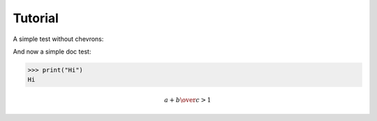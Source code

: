 Tutorial
========

A simple test without chevrons:

.. testcode::

   print("lo")

.. testoutput::

   lo

And now a simple doc test:

>>> print("Hi")
Hi



.. math::

   {a + b \over c} > 1

